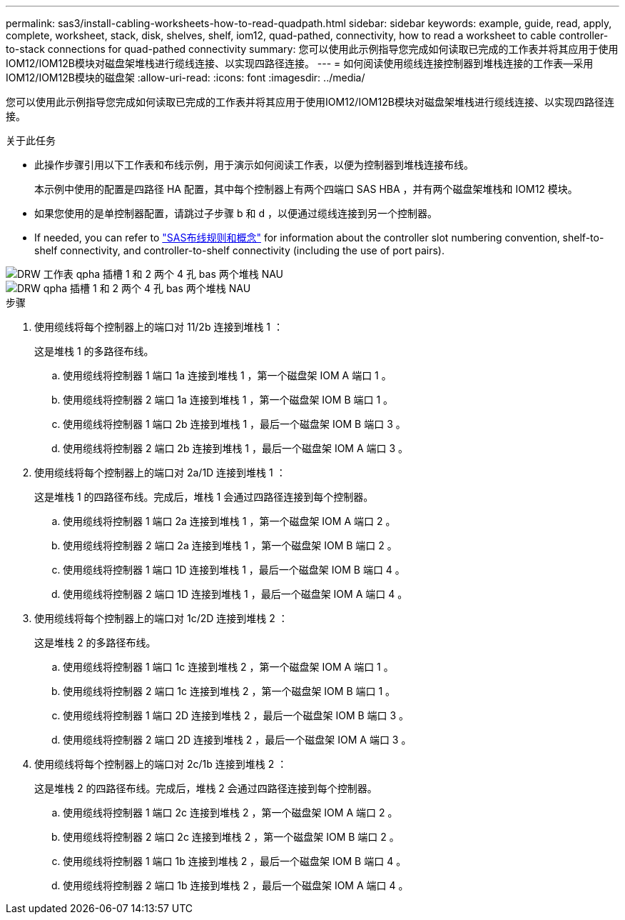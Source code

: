 ---
permalink: sas3/install-cabling-worksheets-how-to-read-quadpath.html 
sidebar: sidebar 
keywords: example, guide, read, apply, complete, worksheet, stack, disk, shelves, shelf, iom12, quad-pathed, connectivity, how to read a worksheet to cable controller-to-stack connections for quad-pathed connectivity 
summary: 您可以使用此示例指导您完成如何读取已完成的工作表并将其应用于使用IOM12/IOM12B模块对磁盘架堆栈进行缆线连接、以实现四路径连接。 
---
= 如何阅读使用缆线连接控制器到堆栈连接的工作表—采用IOM12/IOM12B模块的磁盘架
:allow-uri-read: 
:icons: font
:imagesdir: ../media/


[role="lead"]
您可以使用此示例指导您完成如何读取已完成的工作表并将其应用于使用IOM12/IOM12B模块对磁盘架堆栈进行缆线连接、以实现四路径连接。

.关于此任务
* 此操作步骤引用以下工作表和布线示例，用于演示如何阅读工作表，以便为控制器到堆栈连接布线。
+
本示例中使用的配置是四路径 HA 配置，其中每个控制器上有两个四端口 SAS HBA ，并有两个磁盘架堆栈和 IOM12 模块。

* 如果您使用的是单控制器配置，请跳过子步骤 b 和 d ，以便通过缆线连接到另一个控制器。
* If needed, you can refer to link:install-cabling-rules.html["SAS布线规则和概念"] for information about the controller slot numbering convention, shelf-to-shelf connectivity, and controller-to-shelf connectivity (including the use of port pairs).


image::../media/drw_worksheet_qpha_slots_1_and_2_two_4porthbas_two_stacks_nau.gif[DRW 工作表 qpha 插槽 1 和 2 两个 4 孔 bas 两个堆栈 NAU]

image::../media/drw_qpha_slots_1_and_2_two_4porthbas_two_stacks_nau.gif[DRW qpha 插槽 1 和 2 两个 4 孔 bas 两个堆栈 NAU]

.步骤
. 使用缆线将每个控制器上的端口对 11/2b 连接到堆栈 1 ：
+
这是堆栈 1 的多路径布线。

+
.. 使用缆线将控制器 1 端口 1a 连接到堆栈 1 ，第一个磁盘架 IOM A 端口 1 。
.. 使用缆线将控制器 2 端口 1a 连接到堆栈 1 ，第一个磁盘架 IOM B 端口 1 。
.. 使用缆线将控制器 1 端口 2b 连接到堆栈 1 ，最后一个磁盘架 IOM B 端口 3 。
.. 使用缆线将控制器 2 端口 2b 连接到堆栈 1 ，最后一个磁盘架 IOM A 端口 3 。


. 使用缆线将每个控制器上的端口对 2a/1D 连接到堆栈 1 ：
+
这是堆栈 1 的四路径布线。完成后，堆栈 1 会通过四路径连接到每个控制器。

+
.. 使用缆线将控制器 1 端口 2a 连接到堆栈 1 ，第一个磁盘架 IOM A 端口 2 。
.. 使用缆线将控制器 2 端口 2a 连接到堆栈 1 ，第一个磁盘架 IOM B 端口 2 。
.. 使用缆线将控制器 1 端口 1D 连接到堆栈 1 ，最后一个磁盘架 IOM B 端口 4 。
.. 使用缆线将控制器 2 端口 1D 连接到堆栈 1 ，最后一个磁盘架 IOM A 端口 4 。


. 使用缆线将每个控制器上的端口对 1c/2D 连接到堆栈 2 ：
+
这是堆栈 2 的多路径布线。

+
.. 使用缆线将控制器 1 端口 1c 连接到堆栈 2 ，第一个磁盘架 IOM A 端口 1 。
.. 使用缆线将控制器 2 端口 1c 连接到堆栈 2 ，第一个磁盘架 IOM B 端口 1 。
.. 使用缆线将控制器 1 端口 2D 连接到堆栈 2 ，最后一个磁盘架 IOM B 端口 3 。
.. 使用缆线将控制器 2 端口 2D 连接到堆栈 2 ，最后一个磁盘架 IOM A 端口 3 。


. 使用缆线将每个控制器上的端口对 2c/1b 连接到堆栈 2 ：
+
这是堆栈 2 的四路径布线。完成后，堆栈 2 会通过四路径连接到每个控制器。

+
.. 使用缆线将控制器 1 端口 2c 连接到堆栈 2 ，第一个磁盘架 IOM A 端口 2 。
.. 使用缆线将控制器 2 端口 2c 连接到堆栈 2 ，第一个磁盘架 IOM B 端口 2 。
.. 使用缆线将控制器 1 端口 1b 连接到堆栈 2 ，最后一个磁盘架 IOM B 端口 4 。
.. 使用缆线将控制器 2 端口 1b 连接到堆栈 2 ，最后一个磁盘架 IOM A 端口 4 。



